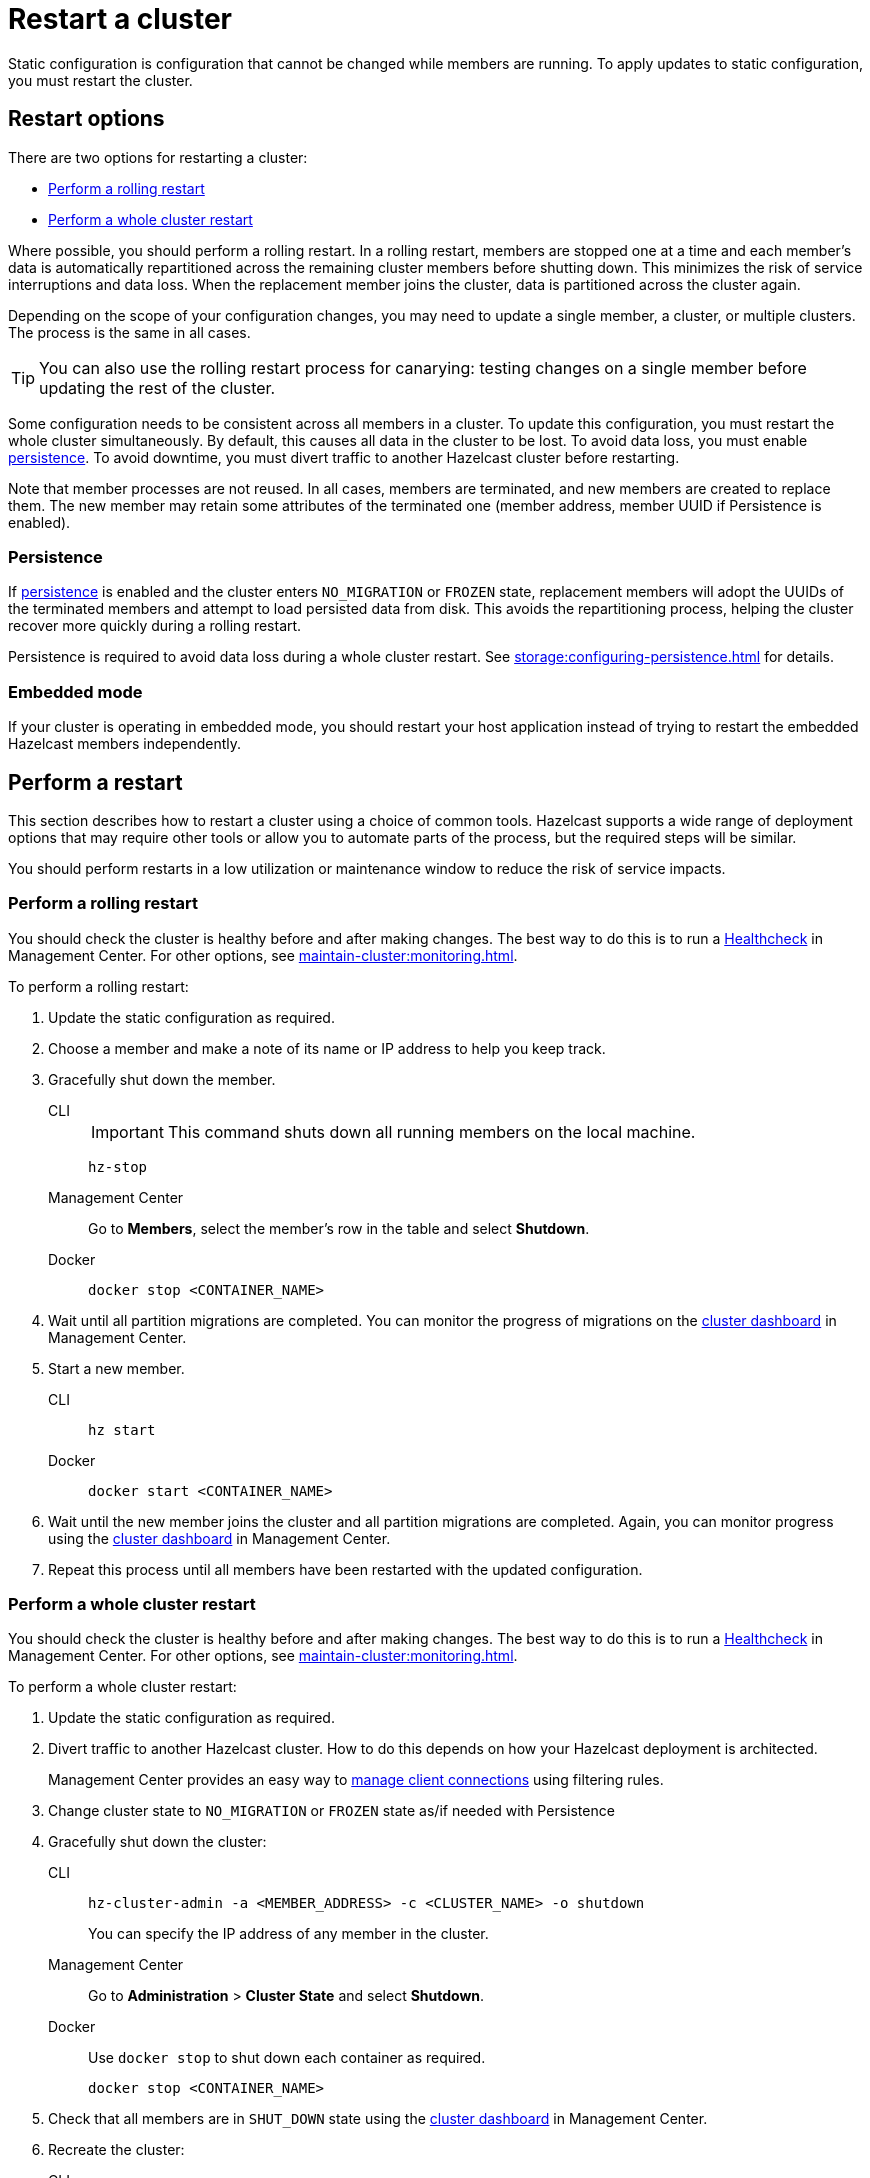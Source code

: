 = Restart a cluster
:description: Static configuration is configuration that cannot be changed while members are running. To apply updates to static configuration, you must restart the cluster.

{description}

== Restart options

There are two options for restarting a cluster:

* <<rolling>>
* <<whole>>

Where possible, you should perform a rolling restart. In a rolling restart, members are stopped one at a time and each member's data is automatically repartitioned across the remaining cluster members before shutting down. This minimizes the risk of service interruptions and data loss. When the replacement member joins the cluster, data is partitioned across the cluster again.

Depending on the scope of your configuration changes, you may need to update a single member, a cluster, or multiple clusters. The process is the same in all cases.

TIP: You can also use the rolling restart process for canarying: testing changes on a single member before updating the rest of the cluster.

Some configuration needs to be consistent across all members in a cluster. To update this configuration, you must restart the whole cluster simultaneously. By default, this causes all data in the cluster to be lost. To avoid data loss, you must enable xref:storage:persistence.adoc[persistence]. To avoid downtime, you must divert traffic to another Hazelcast cluster before restarting.

Note that member processes are not reused. In all cases, members are terminated, and new members are created to replace them. The new member may retain some attributes of the terminated one (member address, member UUID if Persistence is enabled).

=== Persistence

If xref:storage:persistence.adoc[persistence] is enabled and the cluster enters `NO_MIGRATION` or `FROZEN` state, replacement members will adopt the UUIDs of the terminated members and attempt to load persisted data from disk. This avoids the repartitioning process, helping the cluster recover more quickly during a rolling restart.

Persistence is required to avoid data loss during a whole cluster restart. See xref:storage:configuring-persistence.adoc[] for details.

=== Embedded mode

If your cluster is operating in embedded mode, you should restart your host application instead of trying to restart the embedded Hazelcast members independently.

== Perform a restart

This section describes how to restart a cluster using a choice of common tools. Hazelcast supports a wide range of deployment options that may require other tools or allow you to automate parts of the process, but the required steps will be similar.

You should perform restarts in a low utilization or maintenance window to reduce the risk of service impacts.

[[rolling]]
=== Perform a rolling restart

You should check the cluster is healthy before and after making changes. The best way to do this is to run a xref:{page-latest-supported-mc}@management-center:clusters:healthcheck.adoc[Healthcheck] in Management Center. For other options, see xref:maintain-cluster:monitoring.adoc[].

To perform a rolling restart:

. Update the static configuration as required.

. Choose a member and make a note of its name or IP address to help you keep track.

. Gracefully shut down the member.
+
[tabs]
====
CLI::
+
IMPORTANT: This command shuts down all running members on the local machine.
+
--
[source,bash]
----
hz-stop
----
--

Management Center::
+
--
Go to *Members*, select the member's row in the table and select *Shutdown*.
--

Docker::
+
--
[source,bash]
----
docker stop <CONTAINER_NAME>
----
--
====

. Wait until all partition migrations are completed. You can monitor the progress of migrations on the xref:{page-latest-supported-mc}@management-center:clusters:dashboard.adoc[cluster dashboard] in Management Center.

. Start a new member.
+
[tabs]
====
CLI::
+
--
[source,bash]
----
hz start
----
--

Docker::
+
--
[source,bash]
----
docker start <CONTAINER_NAME>
----
--
====

. Wait until the new member joins the cluster and all partition migrations are completed. Again, you can monitor progress using the xref:{page-latest-supported-mc}@management-center:clusters:dashboard.adoc[cluster dashboard] in Management Center.

. Repeat this process until all members have been restarted with the updated configuration.

[[whole]]
=== Perform a whole cluster restart

You should check the cluster is healthy before and after making changes. The best way to do this is to run a xref:{page-latest-supported-mc}@management-center:clusters:healthcheck.adoc[Healthcheck] in Management Center. For other options, see xref:maintain-cluster:monitoring.adoc[].

To perform a whole cluster restart:

. Update the static configuration as required.

. Divert traffic to another Hazelcast cluster. How to do this depends on how your Hazelcast deployment is architected.
+
Management Center provides an easy way to xref:{page-latest-supported-mc}@management-center:clusters:client-filtering.adoc[manage client connections] using filtering rules.

. Change cluster state to `NO_MIGRATION` or `FROZEN` state as/if needed with Persistence
. Gracefully shut down the cluster:
+
[tabs]
====
CLI::
+
--
[source,bash]
----
hz-cluster-admin -a <MEMBER_ADDRESS> -c <CLUSTER_NAME> -o shutdown
----
--
+
You can specify the IP address of any member in the cluster.

Management Center::
+
--
Go to *Administration* > *Cluster State* and select *Shutdown*.
--

Docker::
+
Use `docker stop` to shut down each container as required.
+
--
[source,bash]
----
docker stop <CONTAINER_NAME>
----
--
====

. Check that all members are in `SHUT_DOWN` state using the xref:{page-latest-supported-mc}@management-center:clusters:dashboard.adoc[cluster dashboard] in Management Center.

. Recreate the cluster:
+
[tabs]
====
CLI::
+
Use `hz start` to create each new member as required. They will form a cluster automatically.
+
--
[source,bash]
----
hz start
----
--

Docker::
+
Use `docker start` to restart the containers and create each new member as required. They will form a cluster automatically.
+
--
[source,bash]
----
docker start <CONTAINER_NAME>
----
--
====

. Check that all members are in `ACTIVE` state using the xref:{page-latest-supported-mc}@management-center:clusters:dashboard.adoc[cluster dashboard] in Management Center or change state to `ACTIVE` if `NO_MIGRATION` or `FROZEN` was used for restart.

. Confirm the cluster is healthy, for example by running a xref:{page-latest-supported-mc}@management-center:clusters:healthcheck.adoc[Healthcheck].

. Restore traffic to the cluster.
